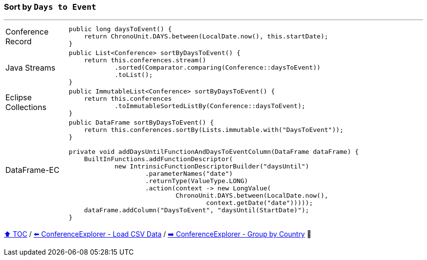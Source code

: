 === Sort by `Days to Event`

---

[cols="15a,85a"]
|====
| Conference Record
|
[source,java,linenums,highlight=2..2]
----
public long daysToEvent() {
    return ChronoUnit.DAYS.between(LocalDate.now(), this.startDate);
}
----
| Java Streams
|
[source,java,linenums,highlight=2..4]
----
public List<Conference> sortByDaysToEvent() {
    return this.conferences.stream()
            .sorted(Comparator.comparing(Conference::daysToEvent))
            .toList();
}
----
| Eclipse Collections
|
[source,java,linenums,highlight=2..3]
----
public ImmutableList<Conference> sortByDaysToEvent() {
    return this.conferences
            .toImmutableSortedListBy(Conference::daysToEvent);
}
----
| DataFrame-EC
|
[source,java,linenums,highlight=2..13]
----
public DataFrame sortByDaysToEvent() {
    return this.conferences.sortBy(Lists.immutable.with("DaysToEvent"));
}

private void addDaysUntilFunctionAndDaysToEventColumn(DataFrame dataFrame) {
    BuiltInFunctions.addFunctionDescriptor(
            new IntrinsicFunctionDescriptorBuilder("daysUntil")
                    .parameterNames("date")
                    .returnType(ValueType.LONG)
                    .action(context -> new LongValue(
                            ChronoUnit.DAYS.between(LocalDate.now(),
                                    context.getDate("date")))));
    dataFrame.addColumn("DaysToEvent", "daysUntil(StartDate)");
}
----
|====

link:toc.adoc[⬆️ TOC] /
link:./03_03_conference_explorer_load_csv.adoc[⬅️ ConferenceExplorer - Load CSV Data] /
link:./03_05_conference_explorer_group_by_country.adoc[➡️ ConferenceExplorer - Group by Country] 🥷

